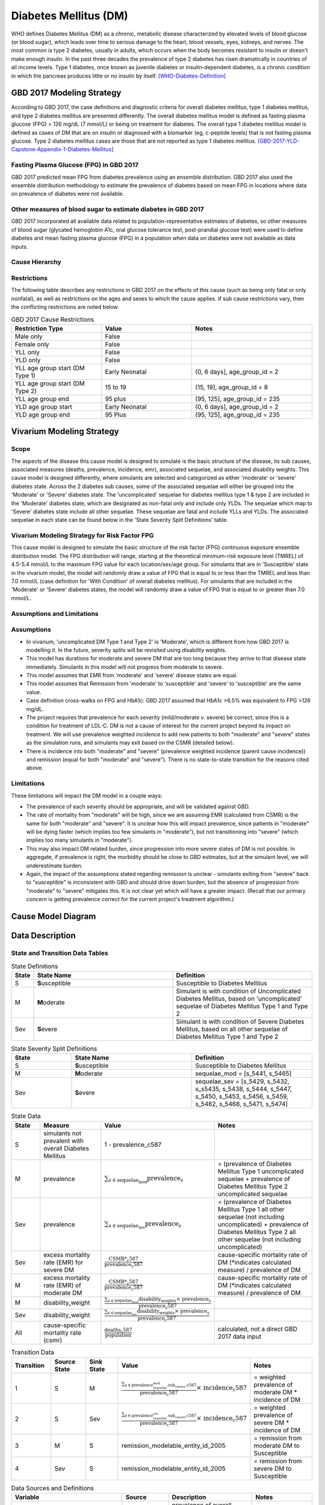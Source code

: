 .. _2017_cause_diabetes_mellitus:

======================
Diabetes Mellitus (DM)
======================

WHO defines Diabetes Mellitus (DM) as a chronic, metabolic disease characterized by elevated levels of blood glucose (or blood sugar), which leads over time to serious damage to the heart, blood vessels, eyes, kidneys, and nerves. The most common is type 2 diabetes, usually in adults, which occurs when the body becomes resistant to insulin or doesn't make enough insulin. In the past three decades the prevalence of type 2 diabetes has risen dramatically in countries of all income levels. Type 1 diabetes, once known as juvenile diabetes or insulin-dependent diabetes, is a chronic condition in which the pancreas produces little or no insulin by itself. [WHO-Diabetes-Definition]_

GBD 2017 Modeling Strategy
--------------------------

According to GBD 2017, the case definitions and diagnostic criteria for overall diabetes mellitus, type 1 diabetes mellitus, and type 2 diabetes mellitus are presented differently. The overall diabetes mellitus model is defined as fasting plasma glucose (FPG) > 126 mg/dL (7 mmol/L) or being on treatment for diabetes. The overall type 1 diabetes mellitus model is defined as cases of DM that are on insulin or diagnosed with a biomarker (eg, c-peptide levels) that is not fasting plasma glucose. Type 2 diabetes mellitus cases are those that are not reported as type 1 diabetes mellitus. [GBD-2017-YLD-Capstone-Appendix-1-Diabetes-Mellitus]_

Fasting Plasma Glucose (FPG) in GBD 2017 
++++++++++++++++++++++++++++++++++++++++

GBD 2017 predicted mean FPG from diabetes prevalence using an ensemble distribution. GBD 2017 also used the ensemble distribution methodology to estimate the prevalence of diabetes based on mean FPG in locations where data on prevalence of diabetes were not available. 

Other measures of blood sugar to estimate diabetes in GBD 2017
++++++++++++++++++++++++++++++++++++++++++++++++++++++++++++++

GBD 2017 incorporated all available data related to population-representative estimates of diabetes, so other measures of blood sugar (glycated hemoglobin A1c, oral glucose tolerance test, post-prandial glucose test) were used to define diabetes and mean fasting plasma glucose (FPG) in a population when data on diabetes were not available as data inputs. 

Cause Hierarchy
+++++++++++++++
.. image:: cause_hierarchy_dm.svg

Restrictions
++++++++++++

The following table describes any restrictions in GBD 2017 on the effects of this cause (such as being only fatal or only nonfatal), as well as restrictions on the ages and sexes to which the cause applies. If sub cause restrictions vary, then the conflicting restrictions are noted below. 

.. list-table:: GBD 2017 Cause Restrictions
   :widths: 15 15 20
   :header-rows: 1

   * - Restriction Type
     - Value
     - Notes
   * - Male only
     - False
     -
   * - Female only
     - False
     -
   * - YLL only
     - False
     -
   * - YLD only
     - False
     -
   * - YLL age group start (DM Type 1)
     - Early Neonatal
     - (0, 6 days], age_group_id = 2
   * - YLL age group start (DM Type 2)
     - 15 to 19
     - (15, 19], age_group_id = 8
   * - YLL age group end
     - 95 plus
     - (95, 125], age_group_id = 235
   * - YLD age group start
     - Early Neonatal
     - (0, 6 days], age_group_id = 2
   * - YLD age group end
     - 95 Plus
     - (95, 125], age_group_id = 235

Vivarium Modeling Strategy
--------------------------

Scope
+++++

The aspects of the disease this cause model is designed to simulate is the basic structure of the disease, its sub causes, associated measures (deaths, prevalence, incidence, emr), associated sequelae, and associated disability weights. This cause model is designed differently, where simulants are selected and categorized as either 'moderate' or 'severe' diabetes state. Across the 2 diabetes sub causes, some of the associated sequelae will either be grouped into the 'Moderate' or 'Severe' diabetes state.  The 'uncomplicated' sequelae for diabetes mellitus type 1 & type 2 are included in the 'Moderate' diabetes state, which are designated as non-fatal only and include only YLDs. The sequelae which map to 'Severe' diabetes state include all other sequelae. These sequelae are fatal and include YLLs and YLDs. The associated sequelae in each state can be found below in the 'State Severity Split Definitions' table.

Vivarium Modeling Strategy for Risk Factor FPG
++++++++++++++++++++++++++++++++++++++++++++++

This cause model is designed to simulate the basic structure of the risk factor (FPG) continuous exposure ensemble distribution model. The FPG distribution will range, starting at the theoretical minimum-risk exposure level (TMREL) of 4.5-5.4 mmol/L to the maximum FPG value for each location/sex/age group. For simulants that are in 'Susceptible' state in the vivarium model, the model will randomly draw a value of FPG that is equal to or less than the TMREL and less than  7.0 mmol/L (case definition for 'With Condition' of overall diabetes mellitus). For simulants that are included in the 'Moderate' or 'Severe' diabetes states, the model will randomly draw a value of FPG that is equal to or greater than 7.0 mmol/L.

Assumptions and Limitations
+++++++++++++++++++++++++++

Assumptions
+++++++++++

- In vivarium, 'uncomplicated DM Type 1 and Type 2' is 'Moderate', which is different from how GBD 2017 is modelling it. In the future, severity splits will be revisited using disability weights. 

- This model has durations for moderate and severe DM that are too long because they arrive to that disease state immediately. Simulants in this model will not progress from moderate to severe.

- This model assumes that EMR from 'moderate' and 'severe' disease states are equal.

- This model assumes that Remission from 'moderate' to 'susceptible' and 'severe' to 'susceptible' are the same value.

- Case definition cross-walks on FPG and HbA1c: GBD 2017 assumed that HbA1c >6.5% was equivalent to FPG >126 mg/dL. 

- The project requires that prevalence for each severity (mild/moderate v. severe) be correct, since this is a condition for treatment of LDL-C. DM is not a cause of interest for the current project beyond its impact on treatment. We will use prevalence weighted incidence to add new patients to both "moderate" and "severe" states as the simulation runs, and simulants may exit based on the CSMR (detailed below).

- There is incidence into both "moderate" and "severe" (prevalence weighted incidence (parent cause incidence)) and remission (equal for both "moderate" and "severe"). There is no state-to-state transition for the reasons cited above.

Limitations
+++++++++++

These limitations will impact the DM model in a couple ways:

- The prevalence of each severity should be appropriate, and will be validated against GBD.
- The rate of mortality from "moderate" will be high, since we are assuming EMR (calculated from CSMR) is the same for both "moderate" and "severe". It is unclear how this will impact prevalence, since patients in "moderate" will be dying faster (which implies too few simulants in "moderate"), but not transitioning into "severe" (which implies too many simulants in "moderate").
- This may also impact DM related burden, since progression into more severe states of DM is not possible. In aggregate, if prevalence is right, the morbidity should be close to GBD estimates, but at the simulant level, we will underestimate burden.
- Again, the impact of the assumptions stated regarding remission is unclear - simulants exiting from "severe" back to "susceptible" is inconsistent with GBD and should drive down burden, but the absence of progression from "moderate" to "severe" mitigates this. It is not clear yet which will have a greater impact. (Recall that our primary concern is getting prevalence correct for the current project's treatment algorithm.)

Cause Model Diagram
-------------------

.. image:: cause_model_dm.svg


Data Description
----------------

State and Transition Data Tables
++++++++++++++++++++++++++++++++

.. list-table:: State Definitions
   :widths: 1, 10, 10
   :header-rows: 1

   * - State
     - State Name
     - Definition
   * - S
     - **S**\ usceptible
     - Susceptible to Diabetes Mellitus
   * - M
     - **M**\ oderate
     - Simulant is with condition of Uncomplicated Diabetes Mellitus, based on 'uncomplicated' sequelae of Diabetes Mellitus Type 1 and Type 2
   * - Sev
     - **S**\ evere
     - Simulant is with condition of Severe Diabetes Mellitus, based on all other sequelae of Diabetes Mellitus Type 1 and Type 2

.. list-table:: State Severity Split Definitions
   :widths: 5 10 10 
   :header-rows: 1

   * - State
     - State Name
     - Definition
   * - S
     - **S**\ usceptible
     - Susceptible to Diabetes Mellitus
   * - M
     - **M**\ oderate
     - sequelae_mod = [s_5441, s_5465]
   * - Sev
     - **S**\ evere
     - sequelae_sev = [s_5429, s_5432, s_s5435, s_5438, s_5444, s_5447, s_5450, s_5453, s_5456, s_5459, s_5462, s_5468, s_5471, s_5474]

.. list-table:: State Data
   :widths: 5 10 10 20
   :header-rows: 1

   * - State
     - Measure
     - Value
     - Notes
   * - S
     - simulants not prevalent with overall Diabetes Mellitus
     - 1 - prevalence_c587
     - 
   * - M 
     - prevalence
     - :math:`{\sum_{s\in \text{sequelae_mod}}} \scriptstyle{\text{prevalence}_s}` 
     - = (prevalence of Diabetes Mellitus Type 1 uncomplicated sequelae + prevalence of Diabetes Mellitus Type 2 uncomplicated sequelae  
   * - Sev
     - prevalence
     - :math:`{\sum_{s\in \text{sequelae_sev}}} \scriptstyle{\text{prevalence}_s}` 
     - = (prevalence of Diabetes Mellitus Type 1 all other sequelae (not including uncomplicated) + prevalence of Diabetes Mellitus Type 2 all other sequelae (not including uncomplicated)
   * - Sev
     - excess mortality rate (EMR) for severe DM 
     - :math:`\frac{\text{CSMR*_c587}}{\text{prevalence_c587}}`
     - cause-specific mortality rate of DM (*indicates calculated measure) / prevalence of DM
   * - M
     - excess mortality rate (EMR) of moderate DM
     - :math:`\frac{\text{CSMR*_c587}}{\text{prevalence_c587}}`
     - cause-specific mortality rate of DM (*indicates calculated measure) / prevalence of DM 
   * - M
     - disability_weight
     - :math:`\frac{{\sum_{s\in \text{sequelae_mod}}} \scriptstyle{\text{disability_weight}_s \times\ \text{prevalence}_s}}{\text{prevalence_c587}}`
     -
   * - Sev
     - disability_weight
     - :math:`\frac{{\sum_{s\in \text{sequelae_sev}}} \scriptstyle{\text{disability_weight}_s \times\ \text{prevalence}_s}}{\text{prevalence_c587}}`
     -
   * - All
     - cause-specific mortality rate (csmr)
     - :math:`\frac{\text{deaths_c587}}{\text{population}}`
     - calculated, not a direct GBD 2017 data input

.. list-table:: Transition Data
   :widths: 10 10 10 20 20
   :header-rows: 1

   * - Transition
     - Source State
     - Sink State
     - Value
     - Notes
   * - 1
     - S  
     - M
     - :math:`\frac{\sum_{s\in \text{prevalence_sequelae_mod.sub_causes.c587}}}{\text{prevalence_c587}} \times\ {\text{incidence_c587}}`
     - = weighted prevalence of moderate DM * incidence of DM
   * - 2
     - S  
     - Sev
     - :math:`\frac{\sum_{s\in \text{prevalence_sequelae_sev.sub_causes.c587}}}{\text{prevalence_c587}} \times\ {\text{incidence_c587}}`
     - = weighted prevalence of severe DM * incidence of DM
   * - 3
     - M  
     - S
     - remission_modelable_entity_id_2005
     - = remission from moderate DM to Susceptible
   * - 4
     - Sev  
     - S
     - remission_modelable_entity_id_2005
     - = remission from severe DM to Susceptible

.. list-table:: Data Sources and Definitions
   :widths: 10 10 20 20
   :header-rows: 1

   * - Variable
     - Source
     - Description
     - Notes
   * - prevalence_c587
     - como
     - prevalence of overall Diabetes Mellitus
     -
   * - deaths_c587
     - codcorrect
     - Count of deaths due to overall Diabetes Mellitus
     - 
   * - population
     - demography
     - Mid-year population for given sex/age/year/location
     - 
   * - prevalence_s{sid}
     - como
     - Prevalence of sequela with id {id}
     - 
   * - disability_weight_s{sid}
     - YLD appendix
     - Disability weight of sequela with id {id}
     - 
   * - remission_modelable_entity_id_2005
     - epi
     - remission of overall Diabetes Mellitus from epi database
     - 
   * - incidence_c587
     - como
     - incidence of overall Diabetes Mellitus
     - 

Validation Criteria
-------------------

Model Validation
++++++++++++++++

Check the logical structure and input data for concept model, make sure that 

  * the theories and assumptions underlying the conceptual model are correct
  * the data to build, evaluate, and test the model are correct

Logic
+++++

* Parent cause is the sum of child causes and/or the sum of sequela 

  * Fatal: Deaths (CSMR, Excess MR), YLLs

  * Non-fatal: YLDs, Prevalence, Incidence

  * DALYS = YLLs + YLDs 

* By location-/age-/sex-

- Prevalence will be validate against GBD, as will morbidity and mortality. Given the assumptions described above, we prioritize validation of prevalence.


References
----------

.. [WHO-Diabetes-Definition]
    Retrieved 30 Jan 2020.
    https://www.who.int/health-topics/diabetes

.. [GBD-2017-YLD-Capstone-Appendix-1-Diabetes-Mellitus]
    Supplement to: `GBD 2017 Disease and Injury Incidence and Prevalence
    Collaborators. Global, regional, and national incidence, prevalence, and
    years lived with disability for 354 diseases and injuries for 195 countries
    and territories, 1990–2017: a systematic analysis for the Global Burden of
    Disease Study 2017. Lancet 2018; 392: 1789–858`
    (pp. 559-572)